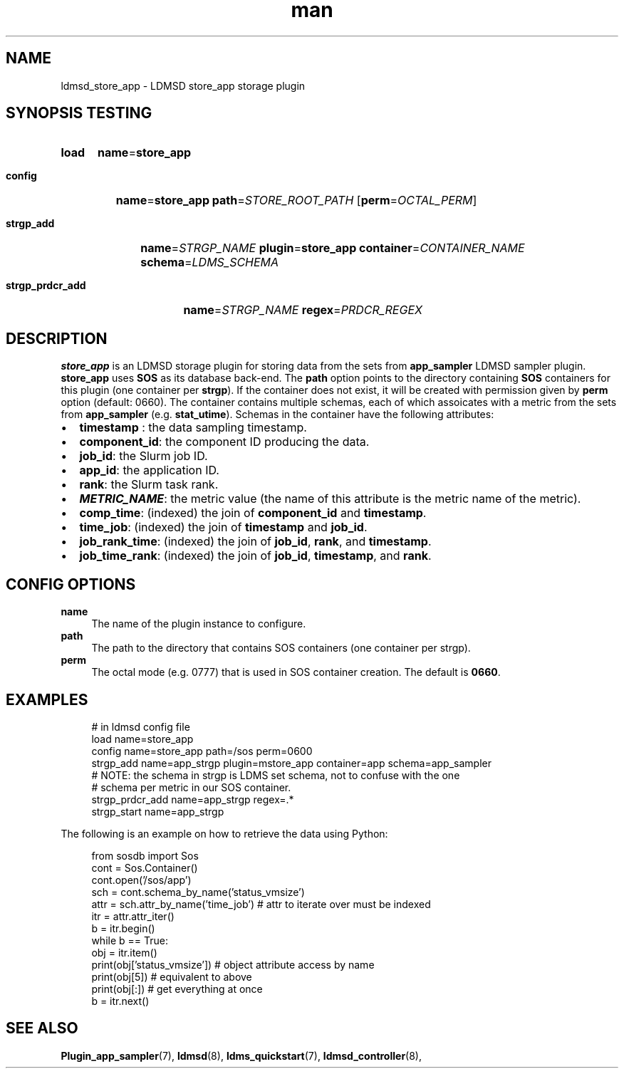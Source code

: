 .TH man 7 "30 Sep 2019" "v4" "LDMSD Plugin store_app man page"

.ad l
.nh

.SH "NAME "
.PP
.PP
ldmsd_store_app - LDMSD store_app storage plugin
.PP
.SH "SYNOPSIS TESTING "
.PP
.SY load
\fBname\fR=\fBstore_app\fR
.PP
.SY \fBconfig\fR
\fBname\fR=\fBstore_app\fR \fBpath\fR=\fISTORE_ROOT_PATH\fR
.OP \fBperm\fR=\fIOCTAL_PERM\fR
.PP
.SY \fBstrgp_add\fR
\fBname\fR=\fISTRGP_NAME\fR \fBplugin\fR=\fBstore_app\fR \fBcontainer\fR=\fICONTAINER_NAME\fR \fBschema\fR=\fILDMS_SCHEMA\fR
.PP
.SY \fBstrgp_prdcr_add\fR
\fBname\fR=\fISTRGP_NAME\fR \fBregex\fR=\fIPRDCR_REGEX\fR
.YS
.SH "DESCRIPTION "
.PP
.PP
\f[CB]store_app\fR is an LDMSD storage plugin for storing data from the sets
from \f[CB]app_sampler\fR LDMSD sampler plugin\&. \f[CB]store_app\fR uses
\f[CB]SOS\fR as its database back-end\&. The \f[CB]path\fR option points to the
directory containing \f[CB]SOS\fR containers for this plugin (one container per
\f[CB]strgp\fR)\&. If the container does not exist, it will be created with
permission given by \f[CB]perm\fR option (default: 0660)\&. The container
contains multiple schemas, each of which assoicates with a metric from the sets
from \f[CB]app_sampler\fR (e\&.g\&.  \f[CB]stat_utime\fR)\&. Schemas in the
container have the following attributes:
.PP
.IP "\(bu" 2
\f[CB]timestamp\fR : the data sampling timestamp\&.
.IP "\(bu" 2
\f[CB]component_id\fR: the component ID producing the data\&.
.IP "\(bu" 2
\f[CB]job_id\fR: the Slurm job ID\&.
.IP "\(bu" 2
\f[CB]app_id\fR: the application ID\&.
.IP "\(bu" 2
\f[CB]rank\fR: the Slurm task rank\&.
.IP "\(bu" 2
\f[BI]METRIC_NAME\fR: the metric value (the name of this attribute is the metric name of the metric)\&.
.IP "\(bu" 2
\f[CB]comp_time\fR: (indexed) the join of \f[CB]component_id\fR and \f[CB]timestamp\fR\&.
.IP "\(bu" 2
\f[CB]time_job\fR: (indexed) the join of \f[CB]timestamp\fR and \f[CB]job_id\fR\&.
.IP "\(bu" 2
\f[CB]job_rank_time\fR: (indexed) the join of \f[CB]job_id\fR, \f[CB]rank\fR, and \f[CB]timestamp\fR\&.
.IP "\(bu" 2
\f[CB]job_time_rank\fR: (indexed) the join of \f[CB]job_id\fR, \f[CB]timestamp\fR, and \f[CB]rank\fR\&.
.PP
.PP
.SH "CONFIG OPTIONS "
.PP
.PP
.IP "\fBname \fR" 1c
The name of the plugin instance to configure\&.
.IP "\fBpath \fR" 1c
The path to the directory that contains SOS containers (one container per strgp)\&.
.IP "\fBperm \fR" 1c
The octal mode (e\&.g\&. 0777) that is used in SOS container creation\&. The default is \fB0660\fR\&.
.PP
.PP
.SH "EXAMPLES "
.PP
.PP
.PP
.RS 4
.nf
# in ldmsd config file
load name=store_app
config name=store_app path=/sos perm=0600
strgp_add name=app_strgp plugin=mstore_app container=app schema=app_sampler
# NOTE: the schema in strgp is LDMS set schema, not to confuse with the one
# schema per metric in our SOS container\&.
strgp_prdcr_add name=app_strgp regex=\&.*
strgp_start name=app_strgp
.fi
.RE
.PP
.PP
The following is an example on how to retrieve the data using Python:
.PP
.RS 4
.nf
from sosdb import Sos
cont = Sos\&.Container()
cont\&.open('/sos/app')
sch = cont\&.schema_by_name('status_vmsize')
attr = sch\&.attr_by_name('time_job') # attr to iterate over must be indexed
itr = attr\&.attr_iter()
b = itr\&.begin()
while b == True:
  obj = itr\&.item()
  print(obj['status_vmsize']) # object attribute access by name
  print(obj[5]) # equivalent to above
  print(obj[:]) # get everything at once
  b = itr\&.next()

.fi
.RE
.PP
.PP
.SH SEE ALSO
.nh
.BR Plugin_app_sampler (7),
.BR ldmsd (8),
.BR ldms_quickstart (7),
.BR ldmsd_controller (8),
